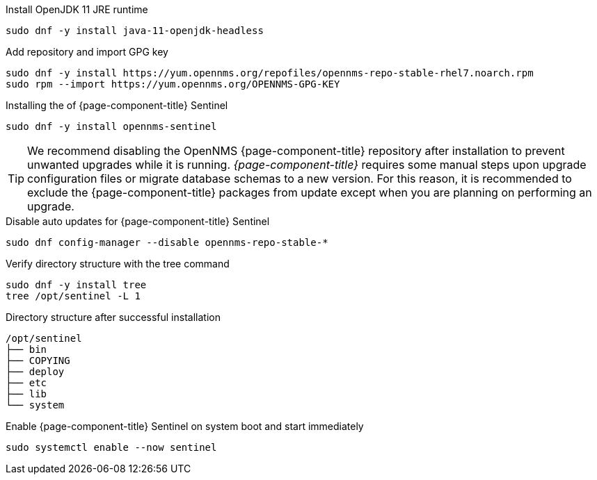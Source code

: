 .Install OpenJDK 11 JRE runtime
[source, console]
----
sudo dnf -y install java-11-openjdk-headless
----

.Add repository and import GPG key
[source, console]
----
sudo dnf -y install https://yum.opennms.org/repofiles/opennms-repo-stable-rhel7.noarch.rpm
sudo rpm --import https://yum.opennms.org/OPENNMS-GPG-KEY
----

.Installing the of {page-component-title} Sentinel
[source, console]
----
sudo dnf -y install opennms-sentinel
----

TIP: We recommend disabling the OpenNMS {page-component-title} repository after installation to prevent unwanted upgrades while it is running.
     _{page-component-title}_ requires some manual steps upon upgrade configuration files or migrate database schemas to a new version.
     For this reason, it is recommended to exclude the {page-component-title} packages from update except when you are planning on performing an upgrade.

.Disable auto updates for {page-component-title} Sentinel
[source, console]
----
sudo dnf config-manager --disable opennms-repo-stable-*
----

.Verify directory structure with the tree command
[source, console]
----
sudo dnf -y install tree
tree /opt/sentinel -L 1
----

.Directory structure after successful installation
[source, output]
----
/opt/sentinel
├── bin
├── COPYING
├── deploy
├── etc
├── lib
└── system
----

.Enable {page-component-title} Sentinel on system boot and start immediately
[source, console]
----
sudo systemctl enable --now sentinel
----
